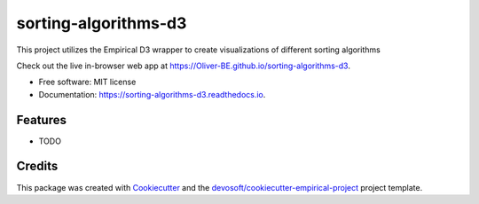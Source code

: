 =====================
sorting-algorithms-d3
=====================


.. image:: https://img.shields.io/travis/Oliver-BE/sorting-algorithms-d3.svg
        :target: https://travis-ci.org/Oliver-BE/sorting-algorithms-d3

.. image:: https://readthedocs.org/projects/sorting-algorithms-d3/badge/?version=latest
        :target: https://sorting-algorithms-d3.readthedocs.io/en/latest/?badge=latest
        :alt: Documentation Status


This project utilizes the Empirical D3 wrapper to create visualizations of different sorting algorithms

Check out the live in-browser web app at `https://Oliver-BE.github.io/sorting-algorithms-d3`_.


* Free software: MIT license
* Documentation: https://sorting-algorithms-d3.readthedocs.io.


Features
--------

* TODO

Credits
-------

This package was created with Cookiecutter_ and the `devosoft/cookiecutter-empirical-project`_ project template.


.. _`https://Oliver-BE.github.io/sorting-algorithms-d3`: https://Oliver-BE.github.io/sorting-algorithms-d3
.. _Cookiecutter: https://github.com/audreyr/cookiecutter
.. _`devosoft/cookiecutter-empirical-project`: https://github.com/devosoft/cookiecutter-empirical-project
